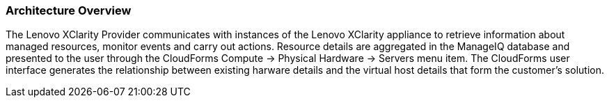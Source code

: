 === Architecture Overview

The Lenovo XClarity Provider communicates with instances of the Lenovo XClarity appliance to retrieve information about managed resources, monitor events and carry out actions.  Resource details are aggregated in the ManageIQ database and presented to the user through the CloudForms Compute -> Physical Hardware -> Servers menu item. The CloudForms user interface generates the relationship between existing harware details and the virtual host details that form the customer's solution.  
